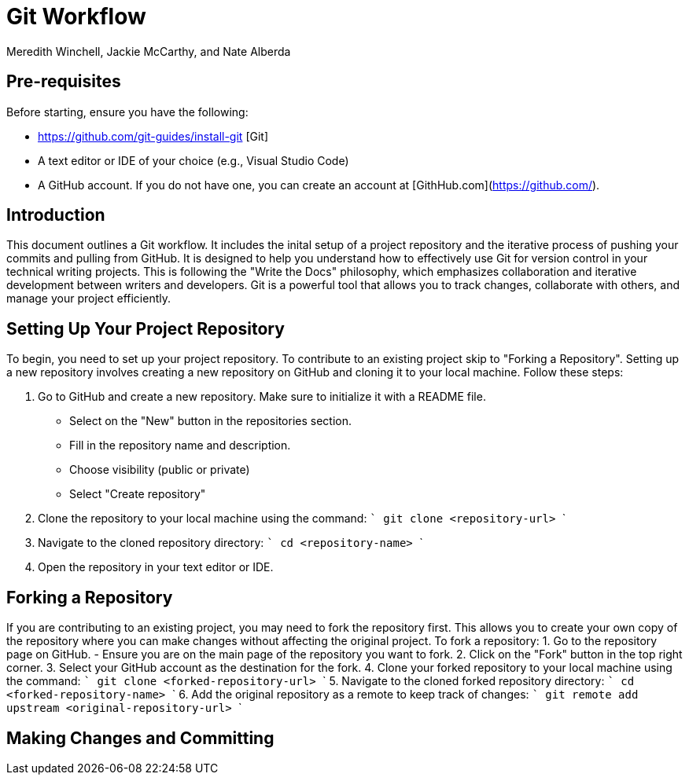 = Git Workflow
Meredith Winchell, Jackie McCarthy, and Nate Alberda
:description: The document's description. 
:url-repo: https://github.com/mwinchell/PTW_320_Beta_Project.git

== Pre-requisites
Before starting, ensure you have the following:

- https://github.com/git-guides/install-git [Git]
- A text editor or IDE of your choice (e.g., Visual Studio Code)
- A GitHub account. If you do not have one, you can create an account at [GithHub.com](https://github.com/).

== Introduction
This document outlines a Git workflow. It includes the inital setup of a project repository and the iterative process of pushing your commits and pulling from GitHub. It is designed to help you understand how to effectively use Git for version control in your technical writing projects. This is following the "Write the Docs" philosophy, which emphasizes collaboration and iterative development between writers and developers. Git is a powerful tool that allows you to track changes, collaborate with others, and manage your project efficiently.

== Setting Up Your Project Repository
To begin, you need to set up your project repository. To contribute to an existing project skip to "Forking a Repository". Setting up a new repository involves creating a new repository on GitHub and cloning it to your local machine. Follow these steps:

1. Go to GitHub and create a new repository. Make sure to initialize it with a README file. 
//screenshot of creating a new repository
    - Select on the "New" button in the repositories section.
    - Fill in the repository name and description.
    - Choose visibility (public or private)
    - Select "Create repository"
2. Clone the repository to your local machine using the command:
   ```
   git clone    <repository-url>
   ```
3. Navigate to the cloned repository directory:
   ```
   cd <repository-name>
   ```
4. Open the repository in your text editor or IDE.

== Forking a Repository
If you are contributing to an existing project, you may need to fork the repository first. This allows you to create your own copy of the repository where you can make changes without affecting the original project. To fork a repository:
1. Go to the repository page on GitHub. 
//screenshot of repository page with fork button circled
   - Ensure you are on the main page of the repository you want to fork.
2. Click on the "Fork" button in the top right corner.
3. Select your GitHub account as the destination for the fork.
4. Clone your forked repository to your local machine using the command:
   ```
   git clone <forked-repository-url>
   ```
5. Navigate to the cloned forked repository directory:
   ```
   cd <forked-repository-name>
   ```
6. Add the original repository as a remote to keep track of changes:
   ```
   git remote add upstream <original-repository-url>
   ```

== Making Changes and Committing